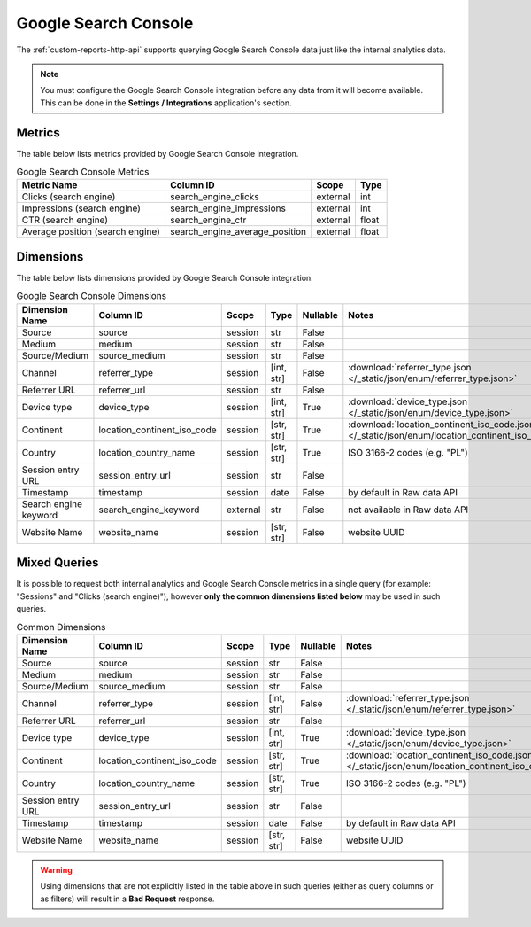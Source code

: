 Google Search Console
=====================

The :ref:`custom-reports-http-api` supports querying Google Search Console
data just like the internal analytics data.

.. note::
    You must configure the Google Search Console integration before any data
    from it will become available. This can be done in the **Settings / Integrations**
    application's section.

Metrics
-------

The table below lists metrics provided by Google Search Console integration.

.. table:: Google Search Console Metrics

    +--------------------------------+------------------------------+--------+-----+
    |          Metric Name           |          Column ID           | Scope  |Type |
    +================================+==============================+========+=====+
    |Clicks (search engine)          |search_engine_clicks          |external|int  |
    +--------------------------------+------------------------------+--------+-----+
    |Impressions (search engine)     |search_engine_impressions     |external|int  |
    +--------------------------------+------------------------------+--------+-----+
    |CTR (search engine)             |search_engine_ctr             |external|float|
    +--------------------------------+------------------------------+--------+-----+
    |Average position (search engine)|search_engine_average_position|external|float|
    +--------------------------------+------------------------------+--------+-----+

Dimensions
----------

The table below lists dimensions provided by Google Search Console integration.

.. table:: Google Search Console Dimensions

    +---------------------+---------------------------+--------+----------+--------+--------------------------------------------------------------------------------------------------+
    |   Dimension Name    |         Column ID         | Scope  |   Type   |Nullable|                                              Notes                                               |
    +=====================+===========================+========+==========+========+==================================================================================================+
    |Source               |source                     |session |str       |False   |                                                                                                  |
    +---------------------+---------------------------+--------+----------+--------+--------------------------------------------------------------------------------------------------+
    |Medium               |medium                     |session |str       |False   |                                                                                                  |
    +---------------------+---------------------------+--------+----------+--------+--------------------------------------------------------------------------------------------------+
    |Source/Medium        |source_medium              |session |str       |False   |                                                                                                  |
    +---------------------+---------------------------+--------+----------+--------+--------------------------------------------------------------------------------------------------+
    |Channel              |referrer_type              |session |[int, str]|False   |:download:`referrer_type.json </_static/json/enum/referrer_type.json>`                            |
    +---------------------+---------------------------+--------+----------+--------+--------------------------------------------------------------------------------------------------+
    |Referrer URL         |referrer_url               |session |str       |False   |                                                                                                  |
    +---------------------+---------------------------+--------+----------+--------+--------------------------------------------------------------------------------------------------+
    |Device type          |device_type                |session |[int, str]|True    |:download:`device_type.json </_static/json/enum/device_type.json>`                                |
    +---------------------+---------------------------+--------+----------+--------+--------------------------------------------------------------------------------------------------+
    |Continent            |location_continent_iso_code|session |[str, str]|True    |:download:`location_continent_iso_code.json </_static/json/enum/location_continent_iso_code.json>`|
    +---------------------+---------------------------+--------+----------+--------+--------------------------------------------------------------------------------------------------+
    |Country              |location_country_name      |session |[str, str]|True    |ISO 3166-2 codes (e.g. "PL")                                                                      |
    +---------------------+---------------------------+--------+----------+--------+--------------------------------------------------------------------------------------------------+
    |Session entry URL    |session_entry_url          |session |str       |False   |                                                                                                  |
    +---------------------+---------------------------+--------+----------+--------+--------------------------------------------------------------------------------------------------+
    |Timestamp            |timestamp                  |session |date      |False   |by default in Raw data API                                                                        |
    +---------------------+---------------------------+--------+----------+--------+--------------------------------------------------------------------------------------------------+
    |Search engine keyword|search_engine_keyword      |external|str       |False   |not available in Raw data API                                                                     |
    +---------------------+---------------------------+--------+----------+--------+--------------------------------------------------------------------------------------------------+
    |Website Name         |website_name               |session |[str, str]|False   |website UUID                                                                                      |
    +---------------------+---------------------------+--------+----------+--------+--------------------------------------------------------------------------------------------------+

Mixed Queries
-------------

It is possible to request both internal analytics and Google Search
Console metrics in a single query (for example: "Sessions" and "Clicks (search
engine)"), however **only the common dimensions listed below** may be used in
such queries.

.. table:: Common Dimensions

    +-----------------+---------------------------+-------+----------+--------+--------------------------------------------------------------------------------------------------+
    | Dimension Name  |         Column ID         | Scope |   Type   |Nullable|                                              Notes                                               |
    +=================+===========================+=======+==========+========+==================================================================================================+
    |Source           |source                     |session|str       |False   |                                                                                                  |
    +-----------------+---------------------------+-------+----------+--------+--------------------------------------------------------------------------------------------------+
    |Medium           |medium                     |session|str       |False   |                                                                                                  |
    +-----------------+---------------------------+-------+----------+--------+--------------------------------------------------------------------------------------------------+
    |Source/Medium    |source_medium              |session|str       |False   |                                                                                                  |
    +-----------------+---------------------------+-------+----------+--------+--------------------------------------------------------------------------------------------------+
    |Channel          |referrer_type              |session|[int, str]|False   |:download:`referrer_type.json </_static/json/enum/referrer_type.json>`                            |
    +-----------------+---------------------------+-------+----------+--------+--------------------------------------------------------------------------------------------------+
    |Referrer URL     |referrer_url               |session|str       |False   |                                                                                                  |
    +-----------------+---------------------------+-------+----------+--------+--------------------------------------------------------------------------------------------------+
    |Device type      |device_type                |session|[int, str]|True    |:download:`device_type.json </_static/json/enum/device_type.json>`                                |
    +-----------------+---------------------------+-------+----------+--------+--------------------------------------------------------------------------------------------------+
    |Continent        |location_continent_iso_code|session|[str, str]|True    |:download:`location_continent_iso_code.json </_static/json/enum/location_continent_iso_code.json>`|
    +-----------------+---------------------------+-------+----------+--------+--------------------------------------------------------------------------------------------------+
    |Country          |location_country_name      |session|[str, str]|True    |ISO 3166-2 codes (e.g. "PL")                                                                      |
    +-----------------+---------------------------+-------+----------+--------+--------------------------------------------------------------------------------------------------+
    |Session entry URL|session_entry_url          |session|str       |False   |                                                                                                  |
    +-----------------+---------------------------+-------+----------+--------+--------------------------------------------------------------------------------------------------+
    |Timestamp        |timestamp                  |session|date      |False   |by default in Raw data API                                                                        |
    +-----------------+---------------------------+-------+----------+--------+--------------------------------------------------------------------------------------------------+
    |Website Name     |website_name               |session|[str, str]|False   |website UUID                                                                                      |
    +-----------------+---------------------------+-------+----------+--------+--------------------------------------------------------------------------------------------------+

.. warning::
  Using dimensions that are not explicitly listed in the table above in such
  queries (either as query columns or as filters) will result in a **Bad
  Request** response.

